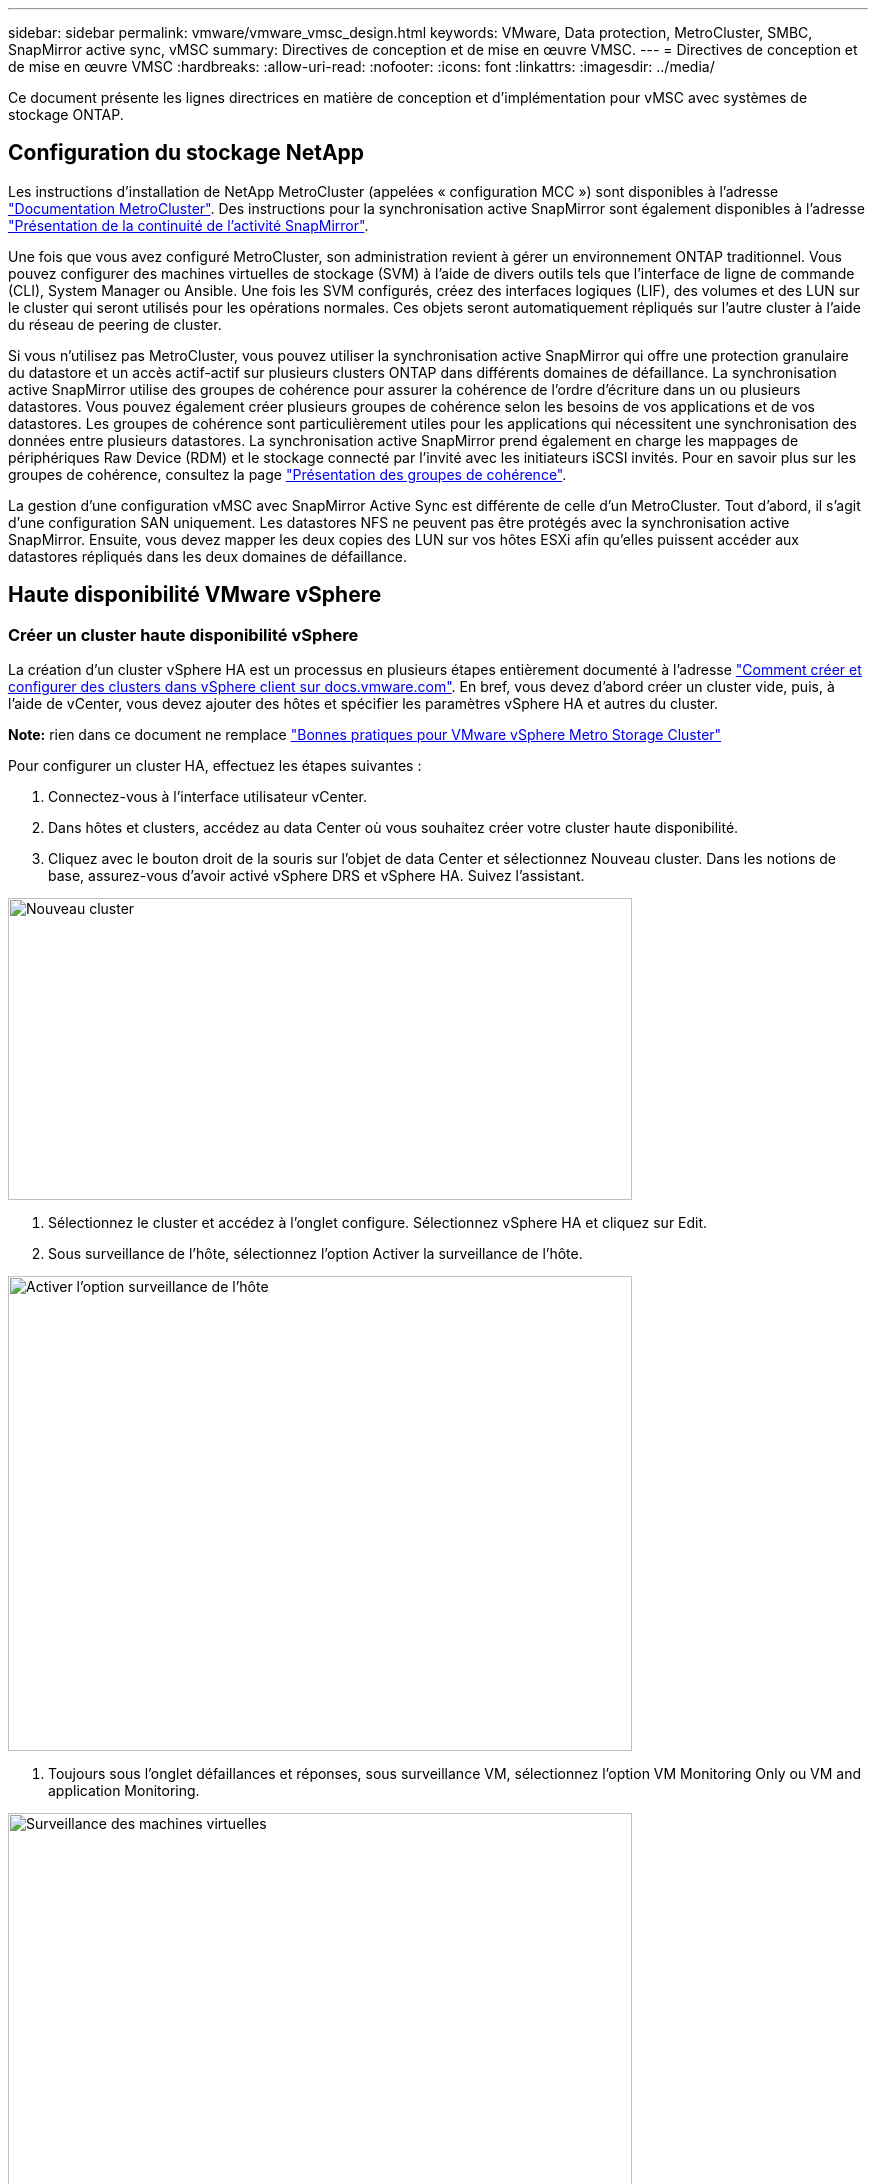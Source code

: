 ---
sidebar: sidebar 
permalink: vmware/vmware_vmsc_design.html 
keywords: VMware, Data protection, MetroCluster, SMBC, SnapMirror active sync, vMSC 
summary: Directives de conception et de mise en œuvre VMSC. 
---
= Directives de conception et de mise en œuvre VMSC
:hardbreaks:
:allow-uri-read: 
:nofooter: 
:icons: font
:linkattrs: 
:imagesdir: ../media/


[role="lead"]
Ce document présente les lignes directrices en matière de conception et d'implémentation pour vMSC avec systèmes de stockage ONTAP.



== Configuration du stockage NetApp

Les instructions d'installation de NetApp MetroCluster (appelées « configuration MCC ») sont disponibles à l'adresse https://docs.netapp.com/us-en/ontap-metrocluster/["Documentation MetroCluster"]. Des instructions pour la synchronisation active SnapMirror sont également disponibles à l'adresse https://docs.netapp.com/us-en/ontap/smbc/index.html["Présentation de la continuité de l'activité SnapMirror"].

Une fois que vous avez configuré MetroCluster, son administration revient à gérer un environnement ONTAP traditionnel. Vous pouvez configurer des machines virtuelles de stockage (SVM) à l'aide de divers outils tels que l'interface de ligne de commande (CLI), System Manager ou Ansible. Une fois les SVM configurés, créez des interfaces logiques (LIF), des volumes et des LUN sur le cluster qui seront utilisés pour les opérations normales. Ces objets seront automatiquement répliqués sur l'autre cluster à l'aide du réseau de peering de cluster.

Si vous n'utilisez pas MetroCluster, vous pouvez utiliser la synchronisation active SnapMirror qui offre une protection granulaire du datastore et un accès actif-actif sur plusieurs clusters ONTAP dans différents domaines de défaillance. La synchronisation active SnapMirror utilise des groupes de cohérence pour assurer la cohérence de l'ordre d'écriture dans un ou plusieurs datastores. Vous pouvez également créer plusieurs groupes de cohérence selon les besoins de vos applications et de vos datastores. Les groupes de cohérence sont particulièrement utiles pour les applications qui nécessitent une synchronisation des données entre plusieurs datastores. La synchronisation active SnapMirror prend également en charge les mappages de périphériques Raw Device (RDM) et le stockage connecté par l'invité avec les initiateurs iSCSI invités. Pour en savoir plus sur les groupes de cohérence, consultez la page https://docs.netapp.com/us-en/ontap/consistency-groups/index.html["Présentation des groupes de cohérence"].

La gestion d'une configuration vMSC avec SnapMirror Active Sync est différente de celle d'un MetroCluster. Tout d'abord, il s'agit d'une configuration SAN uniquement. Les datastores NFS ne peuvent pas être protégés avec la synchronisation active SnapMirror. Ensuite, vous devez mapper les deux copies des LUN sur vos hôtes ESXi afin qu'elles puissent accéder aux datastores répliqués dans les deux domaines de défaillance.



== Haute disponibilité VMware vSphere



=== Créer un cluster haute disponibilité vSphere

La création d'un cluster vSphere HA est un processus en plusieurs étapes entièrement documenté à l'adresse https://docs.vmware.com/en/VMware-vSphere/8.0/vsphere-vcenter-esxi-management/GUID-F7818000-26E3-4E2A-93D2-FCDCE7114508.html["Comment créer et configurer des clusters dans vSphere client sur docs.vmware.com"]. En bref, vous devez d'abord créer un cluster vide, puis, à l'aide de vCenter, vous devez ajouter des hôtes et spécifier les paramètres vSphere HA et autres du cluster.

*Note:* rien dans ce document ne remplace https://core.vmware.com/resource/vmware-vsphere-metro-storage-cluster-recommended-practices["Bonnes pratiques pour VMware vSphere Metro Storage Cluster"]

Pour configurer un cluster HA, effectuez les étapes suivantes :

. Connectez-vous à l'interface utilisateur vCenter.
. Dans hôtes et clusters, accédez au data Center où vous souhaitez créer votre cluster haute disponibilité.
. Cliquez avec le bouton droit de la souris sur l'objet de data Center et sélectionnez Nouveau cluster. Dans les notions de base, assurez-vous d'avoir activé vSphere DRS et vSphere HA. Suivez l'assistant.


image::../media/vmsc_3_1.png[Nouveau cluster,624,302]

. Sélectionnez le cluster et accédez à l'onglet configure. Sélectionnez vSphere HA et cliquez sur Edit.
. Sous surveillance de l'hôte, sélectionnez l'option Activer la surveillance de l'hôte.


image::../media/vmsc_3_2.png[Activer l'option surveillance de l'hôte,624,475]

. Toujours sous l'onglet défaillances et réponses, sous surveillance VM, sélectionnez l'option VM Monitoring Only ou VM and application Monitoring.


image::../media/vmsc_3_3.png[Surveillance des machines virtuelles,624,480]

. Sous contrôle d'admission, définissez l'option de contrôle d'admission HA sur réserve de ressources de cluster ; utilisez 50 % CPU/MEM.


image::../media/vmsc_3_4.png[Contrôle d'admission,624,479]

. Cliquez sur OK.
. Sélectionnez DRS et cliquez sur EDIT.
. Définissez le niveau d'automatisation sur manuel, sauf si vos applications en ont besoin.


image::../media/vmsc_3_5.png[vmsc 3 5,624,336]

. Activer la protection des composants VM, voir https://docs.vmware.com/en/VMware-vSphere/8.0/vsphere-availability/GUID-F01F7EB8-FF9D-45E2-A093-5F56A788D027.html["docs.vmware.com"].
. Les paramètres vSphere HA supplémentaires suivants sont recommandés pour vMSC avec MCC :


[cols="50%,50%"]
|===
| Panne | Réponse 


| Défaillance d'hôte | Redémarrage des machines virtuelles 


| Isolation de l'hôte | Désactivé 


| Datastore avec perte de périphérique permanente (PDL) | Mettez les machines virtuelles hors tension et redémarrez-les 


| Datastore avec tous les chemins en panne (APD) | Mettez les machines virtuelles hors tension et redémarrez-les 


| Client qui ne bat pas | Réinitialiser les VM 


| Règle de redémarrage de machine virtuelle | Déterminé par l'importance de la machine virtuelle 


| Réponse pour l'isolation de l'hôte | Arrêtez et redémarrez les machines virtuelles 


| Réponse pour datastore avec PDL | Mettez les machines virtuelles hors tension et redémarrez-les 


| Réponse pour le datastore avec APD | Mise hors tension et redémarrage des machines virtuelles (prudent) 


| Délai de basculement de machine virtuelle pour APD | 3 minutes 


| Réponse pour la restauration APD avec délai d'expiration APD | Désactivé 


| Sensibilité de surveillance des machines virtuelles | Présélection haute 
|===


=== Configurez les datastores pour Heartbeat

VSphere HA utilise les datastores pour surveiller les hôtes et les machines virtuelles en cas de panne du réseau de gestion. Vous pouvez configurer la façon dont vCenter sélectionne les datastores Heartbeat. Pour configurer des datastores pour les pulsations, procédez comme suit :

. Dans la section pulsation du datastore, sélectionnez utiliser les datastores dans la liste spécifiée et complétez automatiquement si nécessaire.
. Sélectionnez les datastores que vCenter doit utiliser sur les deux sites et appuyez sur OK.


image::../media/vmsc_3_6.png[Capture d'écran d'une description d'ordinateur générée automatiquement,624,540]



=== Configurer les options avancées

*Détection de défaillance de l'hôte*

Les événements d'isolation se produisent lorsque les hôtes d'un cluster haute disponibilité perdent la connectivité au réseau ou à d'autres hôtes du cluster. Par défaut, vSphere HA utilise la passerelle par défaut de son réseau de gestion comme adresse d'isolation par défaut. Toutefois, vous pouvez spécifier des adresses d'isolement supplémentaires pour que l'hôte puisse envoyer une requête ping afin de déterminer si une réponse d'isolement doit être déclenchée. Ajoutez deux adresses IP d'isolation pouvant être ping, une par site. N'utilisez pas l'adresse IP de la passerelle. Le paramètre avancé de vSphere HA utilisé est das.isolaaddress. Vous pouvez utiliser des adresses IP ONTAP ou Mediator à cette fin.

Reportez-vous à la section https://core.vmware.com/resource/vmware-vsphere-metro-storage-cluster-recommended-practices#sec2-sub5["core.vmware.com"] pour plus d'informations_.__

image::../media/vmsc_3_7.png[Capture d'écran d'une description d'ordinateur générée automatiquement,624,545]

L'ajout d'un paramètre avancé appelé das.heartbeatDsPerHost peut augmenter le nombre de datastores de pulsation. Utilisez quatre datastores de pulsation (DSS HB)—deux par site. Utilisez l'option « Sélectionner dans la liste mais compléter ». Ceci est nécessaire car si un site tombe en panne, vous avez toujours besoin de deux DSS HB. Toutefois, ceux-ci n'ont pas à être protégés avec la synchronisation active MCC ou SnapMirror.

Reportez-vous à la section https://core.vmware.com/resource/vmware-vsphere-metro-storage-cluster-recommended-practices#sec2-sub5["core.vmware.com"] pour plus d'informations_.__

Affinité avec VMware DRS pour NetApp MetroCluster

Dans cette section, nous créons des groupes DRS pour les machines virtuelles et les hôtes pour chaque site/cluster dans l'environnement MetroCluster. Ensuite, nous configurons les règles VM/Host pour aligner l'affinité des hôtes VM avec les ressources de stockage locales. Par exemple, les machines virtuelles du site A appartiennent au groupe de machines virtuelles sitea_VM et les hôtes du site A appartiennent au groupe d'hôtes sitea_hosts. Ensuite, dans VM\Host Rules, nous faisons état que sitea_vm doit s'exécuter sur les hôtes de sitea_hosts.



=== _Meilleure pratique_

* NetApp recommande vivement la spécification *devrait s'exécuter sur les hôtes du groupe* plutôt que la spécification *doit s'exécuter sur les hôtes du groupe*. En cas de défaillance d'un hôte sur un site, les machines virtuelles Du site A doivent être redémarrées sur les hôtes du site B via vSphere HA, mais cette dernière spécification ne permet pas à HA de redémarrer les machines virtuelles sur le site B, car il s'agit d'une règle stricte. Il s'agit d'une règle souple qui ne sera pas respectée en cas de haute disponibilité, garantissant ainsi la disponibilité plutôt que la performance.


*Remarque :* vous pouvez créer une alarme basée sur des événements qui est déclenchée lorsqu'une machine virtuelle viole une règle d'affinité VM-Host. Dans le client vSphere, ajoutez une nouvelle alarme pour la machine virtuelle et sélectionnez « VM viole VM-Host Affinity Rule » comme déclencheur d'événement. Pour plus d'informations sur la création et la modification d'alarmes, reportez-vous à la section http://pubs.vmware.com/vsphere-51/topic/com.vmware.ICbase/PDF/vsphere-esxi-vcenter-server-51-monitoring-performance-guide.pdf["Surveillance et performances vSphere"] documentation :



=== Créer des groupes d'hôtes DRS

Pour créer des groupes d'hôtes DRS spécifiques au site A et au site B, procédez comme suit :

. Dans le client Web vSphere, cliquez avec le bouton droit de la souris sur le cluster dans l'inventaire et sélectionnez Paramètres.
. Cliquez sur VM\Host Groups.
. Cliquez sur Ajouter.
. Saisissez le nom du groupe (par exemple, sitea_hosts).
. Dans le menu Type, sélectionnez Groupe d'hôtes.
. Cliquez sur Ajouter et sélectionnez les hôtes souhaités sur le site A, puis cliquez sur OK.
. Répétez ces étapes pour ajouter un autre groupe d'hôtes pour le site B.
. Cliquez sur OK.




=== Créer des groupes VM DRS

Pour créer des groupes VM DRS spécifiques au site A et au site B, procédez comme suit :

. Dans le client Web vSphere, cliquez avec le bouton droit de la souris sur le cluster dans l'inventaire et sélectionnez Paramètres.


. Cliquez sur VM\Host Groups.
. Cliquez sur Ajouter.
. Saisissez le nom du groupe (par exemple, sitea_vm).
. Dans le menu Type, sélectionnez VM Group.
. Cliquez sur Ajouter, sélectionnez les machines virtuelles souhaitées sur le site A, puis cliquez sur OK.
. Répétez ces étapes pour ajouter un autre groupe d'hôtes pour le site B.
. Cliquez sur OK.




=== Créer des règles d'hôte VM

Pour créer des règles d'affinité DRS spécifiques au site A et au site B, procédez comme suit :

. Dans le client Web vSphere, cliquez avec le bouton droit de la souris sur le cluster dans l'inventaire et sélectionnez Paramètres.


. Cliquez sur VM\Host Rules.
. Cliquez sur Ajouter.
. Tapez le nom de la règle (par exemple, sitea_affinité).
. Vérifiez que l'option Activer la règle est cochée.
. Dans le menu Type, sélectionnez ordinateurs virtuels vers hôtes.
. Sélectionnez le groupe VM (par exemple, sitea_vm).
. Sélectionnez le groupe Host (par exemple, sitea_hosts).
. Répétez ces étapes pour ajouter une autre règle VM\Host pour le site B.
. Cliquez sur OK.


image::../media/vmsc_3_8.png[Capture d'écran d'une description d'ordinateur générée automatiquement,474,364]



== VMware vSphere Storage DRS pour NetApp MetroCluster



=== Créer des clusters de datastores

Pour configurer un cluster de datastore pour chaque site, procédez comme suit :

. À l'aide du client web vSphere, accédez au data Center où réside le cluster HA sous Storage.
. Cliquez avec le bouton droit de la souris sur l'objet datacenter et sélectionnez Storage > New datastore Cluster.
. Sélectionnez l'option ACTIVER Storage DRS et cliquez sur Suivant.
. Définissez toutes les options sur pas d'automatisation (mode manuel) et cliquez sur Suivant.




==== _Meilleure pratique_

* NetApp recommande de configurer Storage DRS en mode manuel, afin que l'administrateur puisse décider et contrôler les opérations de migration.


image::../media/vmsc_3_9.png[DRS de stockage,528,94]

. Vérifiez que la case Activer les mesures d'E/S pour les recommandations SDRS est cochée ; les paramètres de mesure peuvent être laissés avec les valeurs par défaut.


image::../media/vmsc_3_10.png[Recommandations en matière de DTS,624,241]

. Sélectionnez le cluster HA et cliquez sur Next.


image::../media/vmsc_3_11.png[Cluster HA,624,149]

. Sélectionnez les datastores appartenant au site A et cliquez sur Suivant.


image::../media/vmsc_3_12.png[les datastores,624,134]

. Vérifiez les options et cliquez sur Terminer.
. Répétez ces étapes pour créer le cluster de datastore du site B et vérifier que seuls les datastores du site B sont sélectionnés.




=== Disponibilité du serveur vCenter

Vos appliances vCenter Server (VCSA) doivent être protégées avec vCenter HA. VCenter HA vous permet de déployer deux VCSA dans une paire haute disponibilité actif-passif. Un dans chaque domaine de défaillance. Pour en savoir plus sur vCenter HA, rendez-vous sur https://docs.vmware.com/en/VMware-vSphere/8.0/vsphere-availability/GUID-4A626993-A829-495C-9659-F64BA8B560BD.html["docs.vmware.com"].
